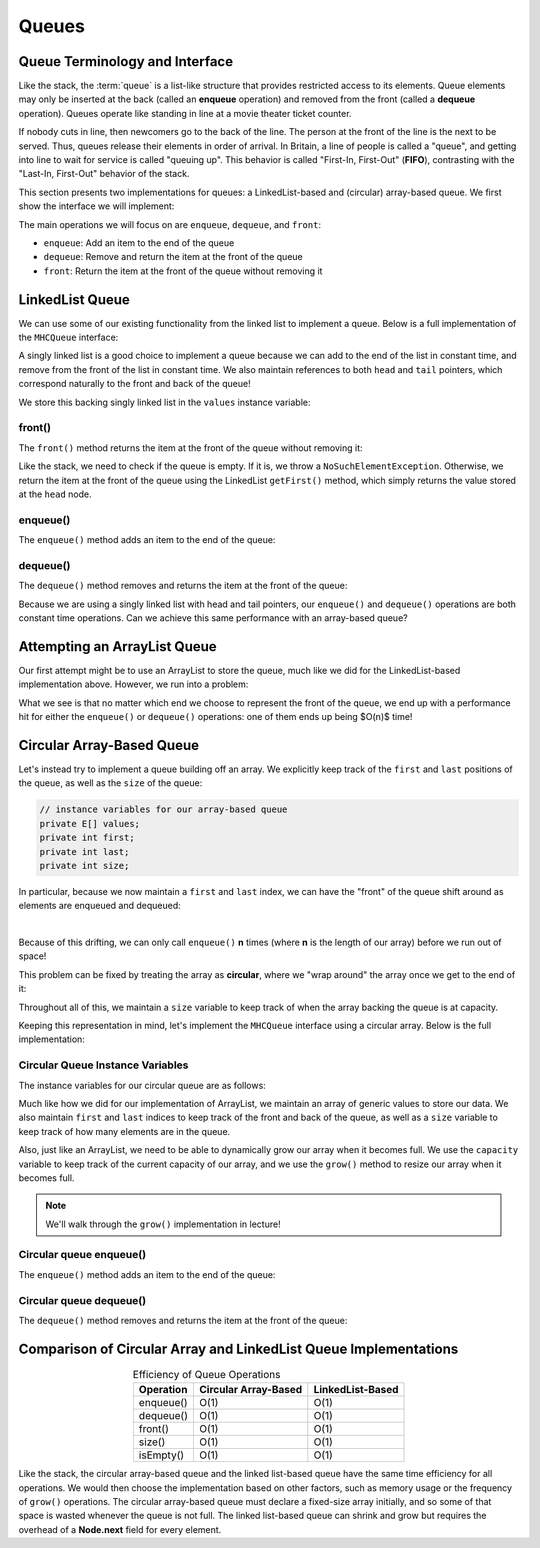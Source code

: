 Queues
======

Queue Terminology and Interface
-------------------------------

Like the stack, the :term:`queue` is a list-like structure that
provides restricted access to its elements.
Queue elements may only be inserted at the back (called an
**enqueue** operation) and removed from the
front (called a **dequeue** operation).
Queues operate like standing in line at a movie theater ticket
counter.

If nobody cuts in line, then newcomers go to the back of the line.
The person at the front of the line is the next to be served.
Thus, queues release their elements in order of arrival.
In Britain, a line of people is called a "queue",
and getting into line to wait for service is called "queuing up".
This behavior is called "First-In, First-Out" (**FIFO**), contrasting with
the "Last-In, First-Out" behavior of the stack.

This section presents two implementations for queues:
a LinkedList-based and (circular) array-based queue. We first show the interface we will implement:

.. codeinclude:: MHC/MHCQueue
   

The main operations we will focus on are ``enqueue``, ``dequeue``, and ``front``:

- ``enqueue``: Add an item to the end of the queue
- ``dequeue``: Remove and return the item at the front of the queue
- ``front``: Return the item at the front of the queue without removing it

LinkedList Queue
----------------

We can use some of our existing functionality from the linked list to implement a queue. Below is a full implementation of the ``MHCQueue`` interface:

.. codeinclude:: MHC/LinkedListQueue
   :tag: LinkedListQueue

A singly linked list is a good choice to implement a queue because we can add to the end of the list in constant time, and remove from the front of the list in constant time.
We also maintain references to both ``head`` and ``tail`` pointers, which correspond naturally to the front and back of the queue!

We store this backing singly linked list in the ``values`` instance variable:


.. codeinclude:: MHC/LinkedListQueue
   :tag: values

front()
~~~~~~~

The ``front()`` method returns the item at the front of the queue without removing it:


.. codeinclude:: MHC/LinkedListQueue
   :tag: front

Like the stack, we need to check if the queue is empty. If it is, we throw a ``NoSuchElementException``. Otherwise, we return the item at the front of the queue using the LinkedList ``getFirst()`` method, which simply returns the value stored at the ``head`` node.

enqueue()
~~~~~~~~~

The ``enqueue()`` method adds an item to the end of the queue:

.. inlineav:: lqueueEnqueueCON ss
   :long_name: Linked Queue Enqueue
   :links: AV/List/lqueueCON.css
   :scripts: AV/List/llist.js AV/List/lqueueEnqueueCON.js
   :output: show   
   :keyword: Linked Queues

dequeue()
~~~~~~~~~~

The ``dequeue()`` method removes and returns the item at the front of the queue:

.. inlineav:: lqueueDequeueCON ss
   :long_name: Linked Queue Dequeue
   :links: AV/List/lqueueCON.css
   :scripts: AV/List/llist.js AV/List/lqueueDequeueCON.js
   :output: show 
   :keyword: Linked Queues

Because we are using a singly linked list with head and tail pointers, our ``enqueue()`` and ``dequeue()`` operations are both constant time operations. Can we achieve this same performance with an array-based queue?

Attempting an ArrayList Queue
------------------------------

Our first attempt might be to use an ArrayList to store the queue, much like we did for the LinkedList-based implementation above. However, we run into a problem:

.. inlineav:: aqueueFirstCON ss
   :long_name: Array-based Queue Positions Slideshow
   :links: AV/List/aqueueCON.css
   :scripts: AV/List/aqueueFirstCON.js
   :output: show
   :keyword: Array-based Queues

What we see is that no matter which end we choose to represent the front of the queue, we end up with a performance hit for either the ``enqueue()`` or ``dequeue()`` operations: one of them ends up being $O(n)$ time!

Circular Array-Based Queue
--------------------------

Let's instead try to implement a queue building off an array. We explicitly keep track of the ``first`` and ``last`` positions of the queue, as well as the ``size`` of the queue:

.. code-block:: java

    // instance variables for our array-based queue
    private E[] values;
    private int first;
    private int last;
    private int size;

In particular, because we now maintain a ``first`` and ``last`` index, we can have the "front" of the queue shift around as elements are enqueued and dequeued:

.. inlineav:: aqueueDriftCON ss
   :long_name: Array-based Queue Drift Slideshow
   :links: AV/List/aqueueCON.css
   :scripts: AV/List/aqueueDriftCON.js
   :output: show
   :keyword: Array-based Queues

|

.. inlineav:: aqueueBadCON ss
   :long_name: Array-based Queue Bad Representation Slideshow
   :links: AV/List/aqueueCON.css
   :scripts: AV/List/aqueueBadCON.js
   :output: show
   :keyword: Array-based Queues

Because of this drifting, we can only call ``enqueue()`` **n** times (where **n** is the length of our array) before we run out of space!

This problem can be fixed by treating the array as **circular**, where we "wrap around" the array once we get to the end of it:

.. inlineav:: aqueueCircularCON ss
   :long_name: Circular Array-based Queue Slideshow
   :links: AV/List/aqueueCON.css
   :scripts: DataStructures/CircularQueue.js AV/List/aqueueCircularCON.js
   :output: show
   :keyword: Array-based Queues

Throughout all of this, we maintain a ``size`` variable to keep track of when the array backing the queue is at capacity.

Keeping this representation in mind, let's implement the ``MHCQueue`` interface using a circular array. Below is the full implementation:

.. codeinclude:: MHC/CircularArrayQueue
   :tag: CircularArrayQueue

Circular Queue Instance Variables
~~~~~~~~~~~~~~~~~~~~~~~~~~~~~~~~~

The instance variables for our circular queue are as follows:

.. codeinclude:: MHC/CircularArrayQueue
   :tag: CircularArrayQueueInstanceVars

Much like how we did for our implementation of ArrayList, we maintain an array of generic values to store our data. We also maintain ``first`` and ``last`` indices to keep track of the front and back of the queue, as well as a ``size`` variable to keep track of how many elements are in the queue. 

Also, just like an ArrayList, we need to be able to dynamically grow our array when it becomes full. We use the ``capacity`` variable to keep track of the current capacity of our array, and we use the ``grow()`` method to resize our array when it becomes full.

.. note::

    We'll walk through the ``grow()`` implementation in lecture!

Circular queue enqueue()
~~~~~~~~~~~~~~~~~~~~~~~~

The ``enqueue()`` method adds an item to the end of the queue:

.. inlineav:: circularQueueEnqueue ss
   :long_name: Circular Queue Enqueue
   :links: AV/List/aqueueCON.css
   :scripts: AV/MHC/circularQueueEnqueue.js
   :output: show
   :keyword: Array-based Queues

Circular queue dequeue()
~~~~~~~~~~~~~~~~~~~~~~~~

The ``dequeue()`` method removes and returns the item at the front of the queue:

.. inlineav:: circularQueueDequeue ss
   :long_name: Circular Queue Dequeue
   :links: AV/List/aqueueCON.css
   :scripts: AV/MHC/circularQueueDequeue.js
   :output: show
   :keyword: Array-based Queues


Comparison of Circular Array and LinkedList Queue Implementations
-------------------------------------------------------------------

.. table:: Efficiency of Queue Operations
    :align: center

    +--------------+-----------------------+------------------------+
    | Operation    | Circular Array-Based  | LinkedList-Based       |
    +==============+=======================+========================+
    | enqueue()    | O(1)                  | O(1)                   |
    +--------------+-----------------------+------------------------+
    | dequeue()    | O(1)                  | O(1)                   |
    +--------------+-----------------------+------------------------+
    | front()      | O(1)                  | O(1)                   |
    +--------------+-----------------------+------------------------+
    | size()       | O(1)                  | O(1)                   |
    +--------------+-----------------------+------------------------+
    | isEmpty()    | O(1)                  | O(1)                   |
    +--------------+-----------------------+------------------------+


Like the stack, the circular array-based queue and the linked list-based queue have the same time efficiency for all operations. We would then choose the implementation based on other factors, such as memory usage or the frequency of ``grow()`` operations. The circular array-based queue must declare a fixed-size array initially, and so some of that space is wasted whenever the queue is not full. The linked list-based queue can shrink and grow but requires the overhead of a **Node.next** field for every element.
